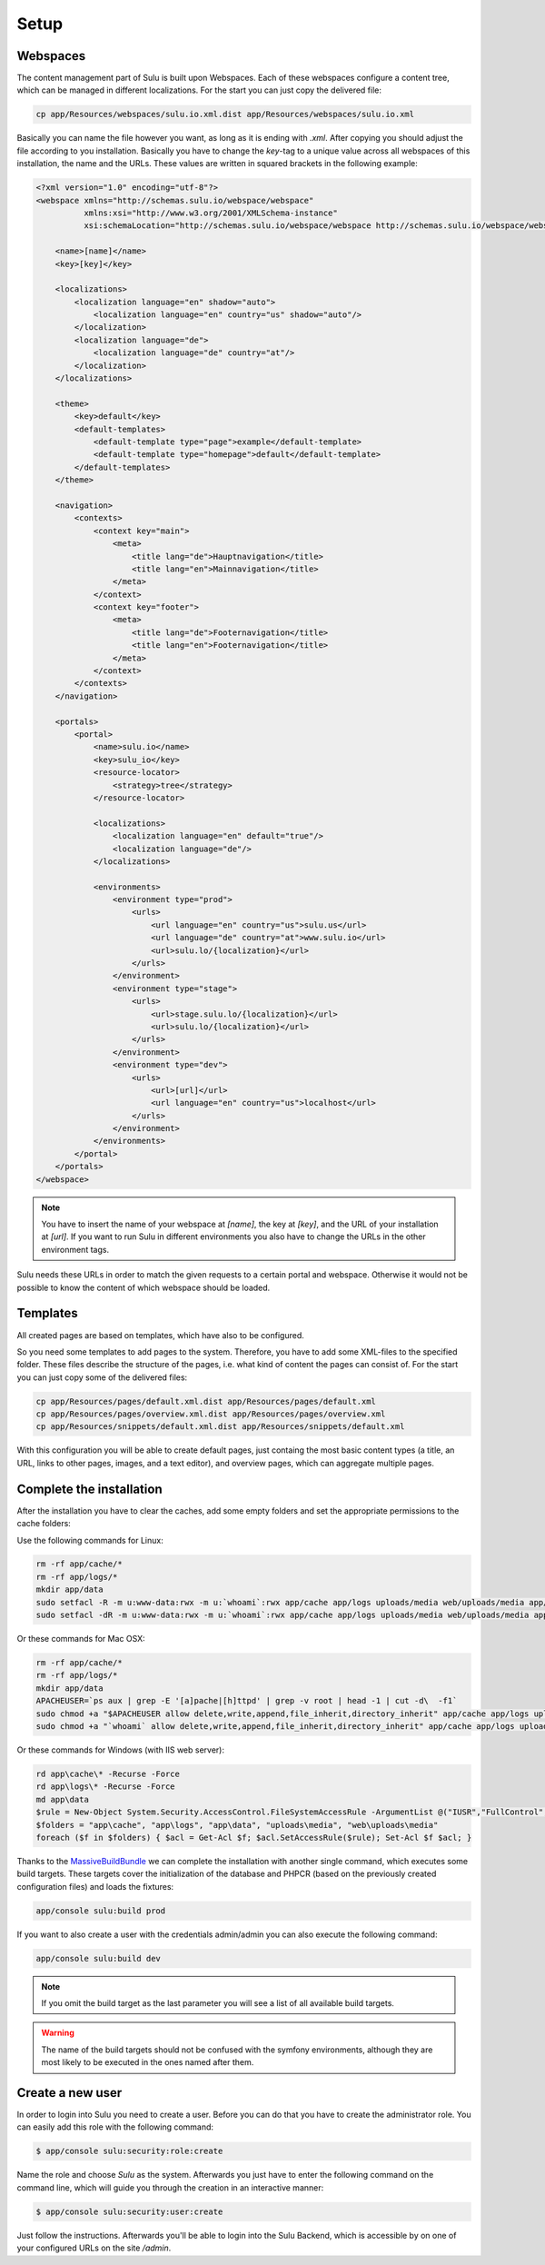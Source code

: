 Setup
=============

Webspaces
---------
The content management part of Sulu is built upon Webspaces. Each of these
webspaces configure a content tree, which can be managed in different
localizations. For the start you can just copy the delivered file:

.. code-block:: bash

    cp app/Resources/webspaces/sulu.io.xml.dist app/Resources/webspaces/sulu.io.xml

Basically you can name the file however you want, as long as it is ending with
`.xml`. After copying you should adjust the file according to you installation.
Basically you have to change the `key`-tag to a unique value across all
webspaces of this installation, the name and the URLs. These values are written
in squared brackets in the following example:

.. code-block:: xml

    <?xml version="1.0" encoding="utf-8"?>
    <webspace xmlns="http://schemas.sulu.io/webspace/webspace"
              xmlns:xsi="http://www.w3.org/2001/XMLSchema-instance"
              xsi:schemaLocation="http://schemas.sulu.io/webspace/webspace http://schemas.sulu.io/webspace/webspace-1.0.xsd">

        <name>[name]</name>
        <key>[key]</key>

        <localizations>
            <localization language="en" shadow="auto">
                <localization language="en" country="us" shadow="auto"/>
            </localization>
            <localization language="de">
                <localization language="de" country="at"/>
            </localization>
        </localizations>

        <theme>
            <key>default</key>
            <default-templates>
                <default-template type="page">example</default-template>
                <default-template type="homepage">default</default-template>
            </default-templates>
        </theme>

        <navigation>
            <contexts>
                <context key="main">
                    <meta>
                        <title lang="de">Hauptnavigation</title>
                        <title lang="en">Mainnavigation</title>
                    </meta>
                </context>
                <context key="footer">
                    <meta>
                        <title lang="de">Footernavigation</title>
                        <title lang="en">Footernavigation</title>
                    </meta>
                </context>
            </contexts>
        </navigation>

        <portals>
            <portal>
                <name>sulu.io</name>
                <key>sulu_io</key>
                <resource-locator>
                    <strategy>tree</strategy>
                </resource-locator>

                <localizations>
                    <localization language="en" default="true"/>
                    <localization language="de"/>
                </localizations>

                <environments>
                    <environment type="prod">
                        <urls>
                            <url language="en" country="us">sulu.us</url>
                            <url language="de" country="at">www.sulu.io</url>
                            <url>sulu.lo/{localization}</url>
                        </urls>
                    </environment>
                    <environment type="stage">
                        <urls>
                            <url>stage.sulu.lo/{localization}</url>
                            <url>sulu.lo/{localization}</url>
                        </urls>
                    </environment>
                    <environment type="dev">
                        <urls>
                            <url>[url]</url>
                            <url language="en" country="us">localhost</url>
                        </urls>
                    </environment>
                </environments>
            </portal>
        </portals>
    </webspace>

.. note::

    You have to insert the name of your webspace at `[name]`, the key at `[key]`,
    and the URL of your installation at `[url]`. If you want to run Sulu in
    different environments you also have to change the URLs in the other
    environment tags.

Sulu needs these URLs in order to match the given requests to a certain portal
and webspace. Otherwise it would not be possible to know the content of which
webspace should be loaded.

Templates
---------
All created pages are based on templates, which have also to be configured.

So you need some templates to add pages to the system. Therefore, you have to add
some XML-files to the specified folder. These files describe the structure of
the pages, i.e. what kind of content the pages can consist of. For the start
you can just copy some of the delivered files:

.. code-block:: bash
    
    cp app/Resources/pages/default.xml.dist app/Resources/pages/default.xml
    cp app/Resources/pages/overview.xml.dist app/Resources/pages/overview.xml
    cp app/Resources/snippets/default.xml.dist app/Resources/snippets/default.xml

With this configuration you will be able to create default pages, just
containg the most basic content types (a title, an URL, links to other pages,
images, and a text editor), and overview pages, which can aggregate multiple
pages.

Complete the installation
-------------------------

After the installation you have to clear the caches, add some empty folders and
set the appropriate permissions to the cache folders:

Use the following commands for Linux:

.. code-block:: bash

    rm -rf app/cache/*
    rm -rf app/logs/*
    mkdir app/data
    sudo setfacl -R -m u:www-data:rwx -m u:`whoami`:rwx app/cache app/logs uploads/media web/uploads/media app/data
    sudo setfacl -dR -m u:www-data:rwx -m u:`whoami`:rwx app/cache app/logs uploads/media web/uploads/media app/data

Or these commands for Mac OSX:

.. code-block:: bash
    
    rm -rf app/cache/*
    rm -rf app/logs/*
    mkdir app/data
    APACHEUSER=`ps aux | grep -E '[a]pache|[h]ttpd' | grep -v root | head -1 | cut -d\  -f1`
    sudo chmod +a "$APACHEUSER allow delete,write,append,file_inherit,directory_inherit" app/cache app/logs uploads/media web/uploads/media app/data
    sudo chmod +a "`whoami` allow delete,write,append,file_inherit,directory_inherit" app/cache app/logs uploads/media web/uploads/media app/data

Or these commands for Windows (with IIS web server):

.. code-block:: powershell

    rd app\cache\* -Recurse -Force
    rd app\logs\* -Recurse -Force
    md app\data
    $rule = New-Object System.Security.AccessControl.FileSystemAccessRule -ArgumentList @("IUSR","FullControl","ObjectInherit, ContainerInherit","None","Allow")
    $folders = "app\cache", "app\logs", "app\data", "uploads\media", "web\uploads\media"
    foreach ($f in $folders) { $acl = Get-Acl $f; $acl.SetAccessRule($rule); Set-Acl $f $acl; }

Thanks to the `MassiveBuildBundle`_ we can complete the installation with
another single command, which executes some build targets. These targets cover
the initialization of the database and PHPCR (based on the previously created
configuration files) and loads the fixtures:

.. code-block:: bash
    
    app/console sulu:build prod

If you want to also create a user with the credentials admin/admin you can also
execute the following command:

.. code-block:: bash
    
    app/console sulu:build dev

.. note::

    If you omit the build target as the last parameter you will see a list of 
    all available build targets.

.. warning::
    The name of the build targets should not be confused with the symfony
    environments, although they are most likely to be executed in the ones
    named after them.

Create a new user
-----------------

In order to login into Sulu you need to create a user. Before you can do that
you have to create the administrator role. You can easily add this role with
the following command:

.. code-block:: bash

    $ app/console sulu:security:role:create

Name the role and choose `Sulu` as the system. Afterwards you just have to
enter the following command on the command line, which will guide you through
the creation in an interactive manner:

.. code-block:: bash 

    $ app/console sulu:security:user:create

Just follow the instructions. Afterwards you'll be able to login into the Sulu
Backend, which is accessible by on one of your configured URLs on the site `/admin`.
 
.. _`MassiveBuildBundle`: https://github.com/massiveart/MassiveBuildBundle
